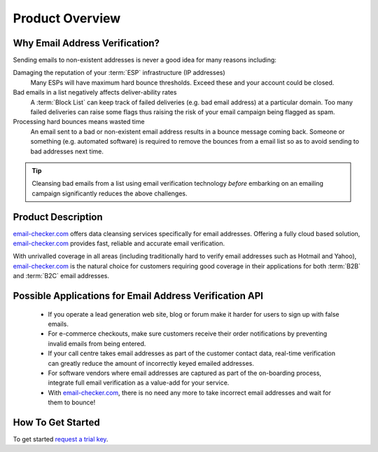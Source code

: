 .. _email-checker.com: https://www.email-checker.com/email-checker-api/
.. _request a trial key : https://www.email-checker.com/email-checker-api/#trial_key

Product Overview
================

Why Email Address Verification?
-------------------------------
Sending emails to non-existent addresses is never a good idea for many reasons including:

Damaging the reputation of your :term:`ESP` infrastructure (IP addresses)
	Many ESPs will have maximum hard bounce thresholds. Exceed these and your account could be closed.
	
Bad emails in a list negatively affects deliver-ability rates
	A :term:`Block List` can keep track of failed deliveries (e.g. bad email address) 
	at a particular domain. Too many failed deliveries can raise some flags thus raising the risk 
	of your email campaign being flagged as spam.
	
Processing hard bounces means wasted time
	An email sent to a bad or non-existent email address results in a bounce 
	message coming back. Someone or something (e.g. automated software) 
	is required to remove the bounces from a email list so as to avoid 
	sending to bad addresses next time.
	
.. tip:: 	Cleansing bad emails from a list using email verification technology 
			*before* embarking on an emailing campaign significantly 
			reduces the above challenges. 
	
Product Description
-------------------
`email-checker.com`_ offers data cleansing services specifically for email addresses. Offering a fully cloud based solution, 
`email-checker.com`_ provides fast, reliable and accurate email verification.

With unrivalled coverage in all areas (including traditionally hard to verify email addresses such as Hotmail and Yahoo), `email-checker.com`_ is the natural choice for customers requiring good coverage in their applications for both :term:`B2B` and :term:`B2C` email addresses.

Possible Applications for Email Address Verification API
--------------------------------------------------------
 * If you operate a lead generation web site, blog or forum make it harder for users to sign up with false emails.
 * For e-commerce checkouts, make sure customers receive their order notifications by preventing invalid emails from being entered.
 * If your call centre takes email addresses as part of the customer contact data, real-time verification can greatly reduce the amount of incorrectly keyed emailed addresses.
 * For software vendors where email addresses are captured as part of the on-boarding process, integrate full email verification as a value-add for your service.
 * With `email-checker.com`_, there is no need any more to take incorrect email addresses and wait for them to bounce!
 
How To Get Started
------------------
To get started `request a trial key`_.